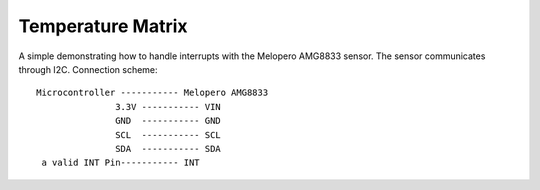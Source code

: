 Temperature Matrix
==================

A simple demonstrating how to handle interrupts with the Melopero AMG8833 sensor.
The sensor communicates through I2C. Connection scheme::
 
	Microcontroller ----------- Melopero AMG8833
		       3.3V ----------- VIN
		       GND  ----------- GND
		       SCL  ----------- SCL
		       SDA  ----------- SDA
	 a valid INT Pin----------- INT
